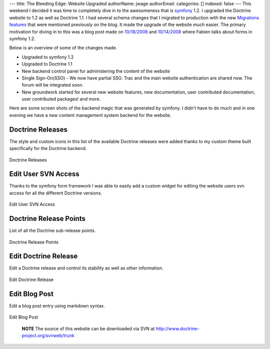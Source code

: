 ---
title: The Bleeding Edge: Website Upgraded
authorName: jwage 
authorEmail: 
categories: []
indexed: false
---
This weekend I decided it was time to completely dive in to the
awesomeness that is `symfony <http://www.symfony-project.com>`_
1.2. I upgraded the Doctrine website to 1.2 as well as Doctrine
1.1. I had several schema changes that I migrated to production
with the new
`Migrations features <http://www.doctrine-project.org/blog/new-to-migrations-in-1-1>`_
that were mentioned previously on the blog. It made the upgrade of
the website much easier. The primary motivation for diving in to
this was a blog post made on
`10/18/2008 <http://www.symfony-project.org/blog/2008/10/18/spice-up-your-forms-with-some-nice-widgets-and-validators>`_
and
`10/14/2008 <http://www.symfony-project.org/blog/2008/10/14/new-in-symfony-1-2-make-your-choice>`_
where Fabien talks about forms in symfony 1.2.

Below is an overview of some of the changes made.


-  Upgraded to symfony 1.2
-  Upgraded to Doctrine 1.1
-  New backend control panel for administering the content of the
   website
-  Single Sign-On(SSO) - We now have partial SSO. Trac and the main
   website authentication are shared now. The forum will be integrated
   soon.
-  New groundwork started for several new website features, new
   documentation, user contributed documentation, user contributed
   packages! and more.

Here are some screen shots of the backend magic that was generated
by symfony. I didn't have to do much and in one evening we have a
new content management system backend for the website.

Doctrine Releases
-----------------

The style and custom icons in this list of the available Doctrine
releases were added thanks to my custom theme built specifically
for the Doctrine backend.

.. figure:: http://www.doctrine-project.com/uploads/assets/api_release_list.png
   :align: center
   :alt: Doctrine Releases
   
   Doctrine Releases

Edit User SVN Access
--------------------

Thanks to the symfony form framework I was able to easily add a
custom widget for editing the website users svn access for all the
different Doctrine versions.

.. figure:: http://www.doctrine-project.com/uploads/assets/edit_user_svn_access.png
   :align: center
   :alt: Edit User SVN Access
   
   Edit User SVN Access

Doctrine Release Points
-----------------------

List of all the Doctrine sub-release points.

.. figure:: http://www.doctrine-project.com/uploads/assets/api_release_points_list.png
   :align: center
   :alt: Doctrine Release Points
   
   Doctrine Release Points

Edit Doctrine Release
---------------------

Edit a Doctrine release and control its stability as well as other
information.

.. figure:: http://www.doctrine-project.com/uploads/assets/edit_api_release.png
   :align: center
   :alt: Edit Doctrine Release
   
   Edit Doctrine Release

Edit Blog Post
--------------

Edit a blog post entry using markdown syntax.

.. figure:: http://www.doctrine-project.com/uploads/assets/edit_blog_post.png
   :align: center
   :alt: Edit Blog Post
   
   Edit Blog Post

        **NOTE** The source of this website can be downloaded via SVN at
        `http://www.doctrine-project.org/svnweb/trunk <http://www.doctrine-project.org/svnweb/trunk>`_
